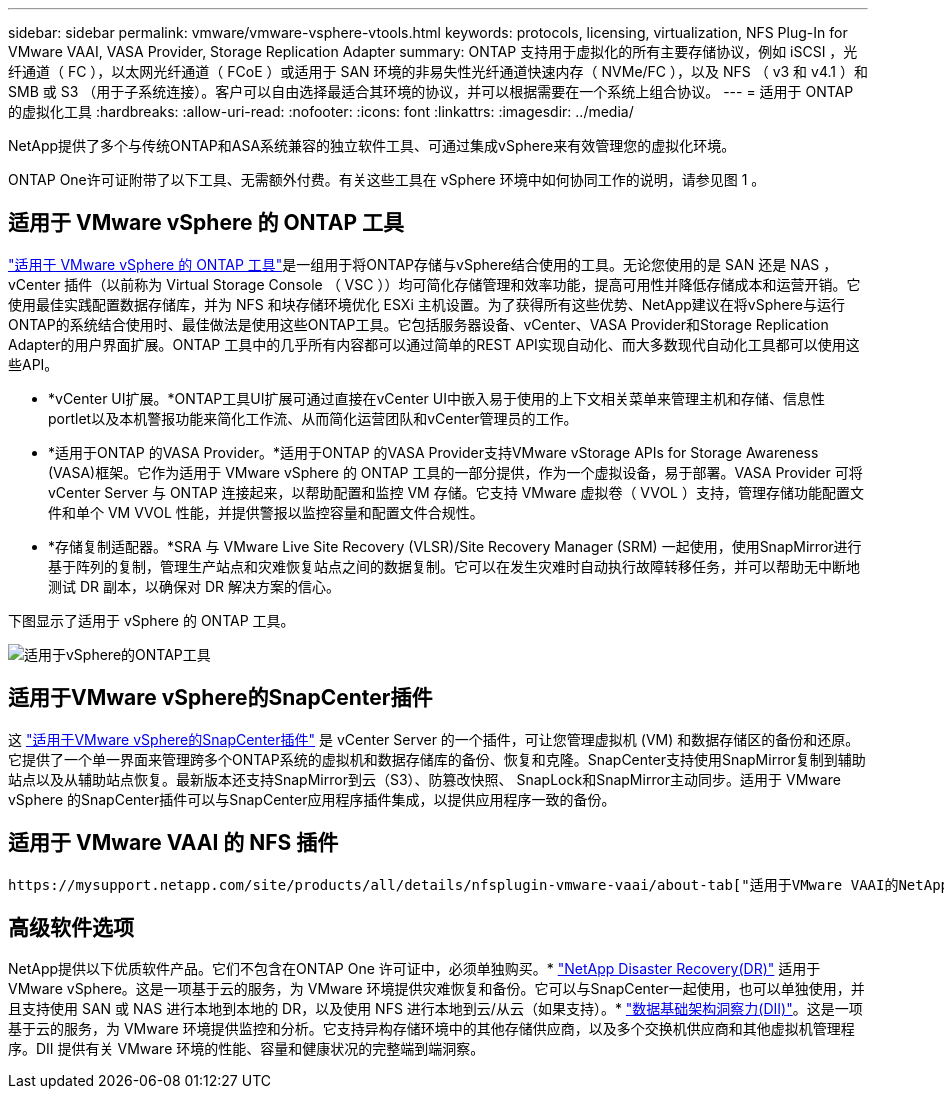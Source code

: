 ---
sidebar: sidebar 
permalink: vmware/vmware-vsphere-vtools.html 
keywords: protocols, licensing, virtualization, NFS Plug-In for VMware VAAI, VASA Provider, Storage Replication Adapter 
summary: ONTAP 支持用于虚拟化的所有主要存储协议，例如 iSCSI ，光纤通道（ FC ），以太网光纤通道（ FCoE ）或适用于 SAN 环境的非易失性光纤通道快速内存（ NVMe/FC ），以及 NFS （ v3 和 v4.1 ）和 SMB 或 S3 （用于子系统连接）。客户可以自由选择最适合其环境的协议，并可以根据需要在一个系统上组合协议。 
---
= 适用于 ONTAP 的虚拟化工具
:hardbreaks:
:allow-uri-read: 
:nofooter: 
:icons: font
:linkattrs: 
:imagesdir: ../media/


[role="lead"]
NetApp提供了多个与传统ONTAP和ASA系统兼容的独立软件工具、可通过集成vSphere来有效管理您的虚拟化环境。

ONTAP One许可证附带了以下工具、无需额外付费。有关这些工具在 vSphere 环境中如何协同工作的说明，请参见图 1 。



== 适用于 VMware vSphere 的 ONTAP 工具

https://mysupport.netapp.com/site/products/all/details/otv10/docs-tab["适用于 VMware vSphere 的 ONTAP 工具"]是一组用于将ONTAP存储与vSphere结合使用的工具。无论您使用的是 SAN 还是 NAS ， vCenter 插件（以前称为 Virtual Storage Console （ VSC ））均可简化存储管理和效率功能，提高可用性并降低存储成本和运营开销。它使用最佳实践配置数据存储库，并为 NFS 和块存储环境优化 ESXi 主机设置。为了获得所有这些优势、NetApp建议在将vSphere与运行ONTAP的系统结合使用时、最佳做法是使用这些ONTAP工具。它包括服务器设备、vCenter、VASA Provider和Storage Replication Adapter的用户界面扩展。ONTAP 工具中的几乎所有内容都可以通过简单的REST API实现自动化、而大多数现代自动化工具都可以使用这些API。

* *vCenter UI扩展。*ONTAP工具UI扩展可通过直接在vCenter UI中嵌入易于使用的上下文相关菜单来管理主机和存储、信息性portlet以及本机警报功能来简化工作流、从而简化运营团队和vCenter管理员的工作。
* *适用于ONTAP 的VASA Provider。*适用于ONTAP 的VASA Provider支持VMware vStorage APIs for Storage Awareness (VASA)框架。它作为适用于 VMware vSphere 的 ONTAP 工具的一部分提供，作为一个虚拟设备，易于部署。VASA Provider 可将 vCenter Server 与 ONTAP 连接起来，以帮助配置和监控 VM 存储。它支持 VMware 虚拟卷（ VVOL ）支持，管理存储功能配置文件和单个 VM VVOL 性能，并提供警报以监控容量和配置文件合规性。
* *存储复制适配器。*SRA 与 VMware Live Site Recovery (VLSR)/Site Recovery Manager (SRM) 一起使用，使用SnapMirror进行基于阵列的复制，管理生产站点和灾难恢复站点之间的数据复制。它可以在发生灾难时自动执行故障转移任务，并可以帮助无中断地测试 DR 副本，以确保对 DR 解决方案的信心。


下图显示了适用于 vSphere 的 ONTAP 工具。

image:vsphere_ontap_image1.png["适用于vSphere的ONTAP工具"]



== 适用于VMware vSphere的SnapCenter插件

这 https://mysupport.netapp.com/site/products/all/details/scv/docs-tab["适用于VMware vSphere的SnapCenter插件"] 是 vCenter Server 的一个插件，可让您管理虚拟机 (VM) 和数据存储区的备份和还原。它提供了一个单一界面来管理跨多个ONTAP系统的虚拟机和数据存储库的备份、恢复和克隆。SnapCenter支持使用SnapMirror复制到辅助站点以及从辅助站点恢复。最新版本还支持SnapMirror到云（S3）、防篡改快照、 SnapLock和SnapMirror主动同步。适用于 VMware vSphere 的SnapCenter插件可以与SnapCenter应用程序插件集成，以提供应用程序一致的备份。



== 适用于 VMware VAAI 的 NFS 插件

 https://mysupport.netapp.com/site/products/all/details/nfsplugin-vmware-vaai/about-tab["适用于VMware VAAI的NetApp NFS插件"]是适用于ESXi主机的插件、允许这些主机对ONTAP上的NFS数据存储库使用VAAI功能。它支持克隆操作的副本卸载、厚虚拟磁盘文件的空间预留以及快照卸载。将副本操作卸载到存储不一定会更快完成、但它会降低网络带宽要求、并减轻CPU周期、缓冲区和队列等主机资源的负载。您可以使用适用于VMware vSphere的ONTAP 工具在ESXi主机或vSphere Lifecycle Manager (如果支持)上安装此插件。



== 高级软件选项

NetApp提供以下优质软件产品。它们不包含在ONTAP One 许可证中，必须单独购买。* https://www.netapp.com/data-services/disaster-recovery/["NetApp Disaster Recovery(DR)"] 适用于 VMware vSphere。这是一项基于云的服务，为 VMware 环境提供灾难恢复和备份。它可以与SnapCenter一起使用，也可以单独使用，并且支持使用 SAN 或 NAS 进行本地到本地的 DR，以及使用 NFS 进行本地到云/从云（如果支持）。* https://www.netapp.com/data-infrastructure-insights/["数据基础架构洞察力(DII)"]。这是一项基于云的服务，为 VMware 环境提供监控和分析。它支持异构存储环境中的其他存储供应商，以及多个交换机供应商和其他虚拟机管理程序。DII 提供有关 VMware 环境的性能、容量和健康状况的完整端到端洞察。
